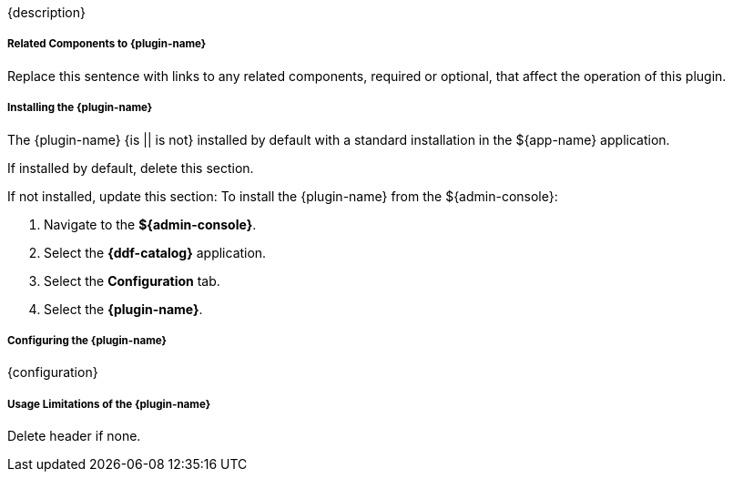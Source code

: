 :type: plugin
:status: unpublished
:title: {plugin-name}
:link: {link}
:plugintypes: {plugintypes}
:summary: {summary}

{description}

===== Related Components to {plugin-name}

Replace this sentence with links to any related components, required or optional, that affect the operation of this plugin.

===== Installing the {plugin-name}

The {plugin-name} {is || is not} installed by default with a standard installation in the ${app-name} application.

If installed by default, delete this section.

If not installed, update this section:
To install the {plugin-name} from the ${admin-console}:

. Navigate to the *${admin-console}*.
. Select the *{ddf-catalog}* application.
. Select the *Configuration* tab.
. Select the *{plugin-name}*.

===== Configuring the {plugin-name}

{configuration}

===== Usage Limitations of the {plugin-name}

Delete header if none.

